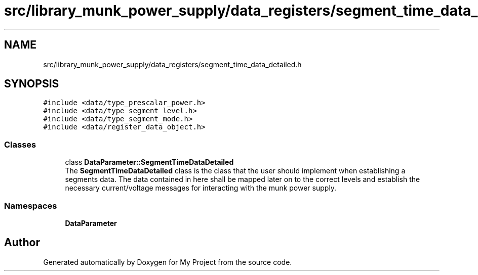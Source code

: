 .TH "src/library_munk_power_supply/data_registers/segment_time_data_detailed.h" 3 "Tue Jun 20 2017" "My Project" \" -*- nroff -*-
.ad l
.nh
.SH NAME
src/library_munk_power_supply/data_registers/segment_time_data_detailed.h
.SH SYNOPSIS
.br
.PP
\fC#include <data/type_prescalar_power\&.h>\fP
.br
\fC#include <data/type_segment_level\&.h>\fP
.br
\fC#include <data/type_segment_mode\&.h>\fP
.br
\fC#include <data/register_data_object\&.h>\fP
.br

.SS "Classes"

.in +1c
.ti -1c
.RI "class \fBDataParameter::SegmentTimeDataDetailed\fP"
.br
.RI "The \fBSegmentTimeDataDetailed\fP class is the class that the user should implement when establishing a segments data\&. The data contained in here shall be mapped later on to the correct levels and establish the necessary current/voltage messages for interacting with the munk power supply\&. "
.in -1c
.SS "Namespaces"

.in +1c
.ti -1c
.RI " \fBDataParameter\fP"
.br
.in -1c
.SH "Author"
.PP 
Generated automatically by Doxygen for My Project from the source code\&.
